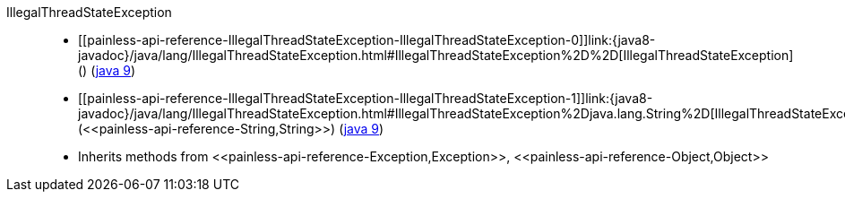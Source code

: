 ////
Automatically generated by PainlessDocGenerator. Do not edit.
Rebuild by running `gradle generatePainlessApi`.
////

[[painless-api-reference-IllegalThreadStateException]]++IllegalThreadStateException++::
* ++[[painless-api-reference-IllegalThreadStateException-IllegalThreadStateException-0]]link:{java8-javadoc}/java/lang/IllegalThreadStateException.html#IllegalThreadStateException%2D%2D[IllegalThreadStateException]()++ (link:{java9-javadoc}/java/lang/IllegalThreadStateException.html#IllegalThreadStateException%2D%2D[java 9])
* ++[[painless-api-reference-IllegalThreadStateException-IllegalThreadStateException-1]]link:{java8-javadoc}/java/lang/IllegalThreadStateException.html#IllegalThreadStateException%2Djava.lang.String%2D[IllegalThreadStateException](<<painless-api-reference-String,String>>)++ (link:{java9-javadoc}/java/lang/IllegalThreadStateException.html#IllegalThreadStateException%2Djava.lang.String%2D[java 9])
* Inherits methods from ++<<painless-api-reference-Exception,Exception>>++, ++<<painless-api-reference-Object,Object>>++
